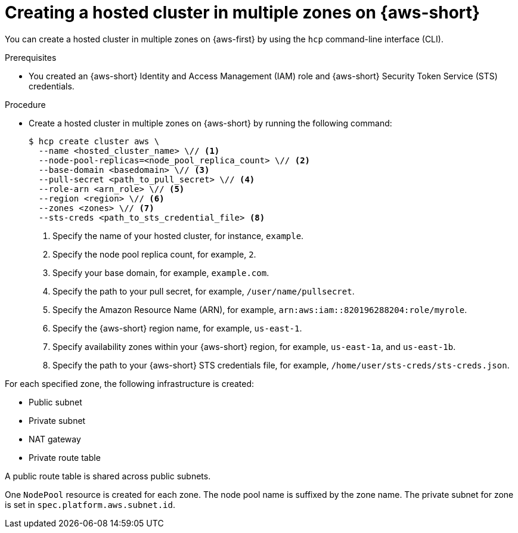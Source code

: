 // Module included in the following assemblies:
//
// * hosted_control_planes/hcp-deploy/hcp-deploy-aws.adoc

:_mod-docs-content-type: PROCEDURE
[id="hc-create-aws-multiple-zones_{context}"]
= Creating a hosted cluster in multiple zones on {aws-short}

You can create a hosted cluster in multiple zones on {aws-first} by using the `hcp` command-line interface (CLI).

.Prerequisites

* You created an {aws-short} Identity and Access Management (IAM) role and {aws-short} Security Token Service (STS) credentials.

.Procedure

* Create a hosted cluster in multiple zones on {aws-short} by running the following command:
+
[source,terminal]
----
$ hcp create cluster aws \
  --name <hosted_cluster_name> \// <1>
  --node-pool-replicas=<node_pool_replica_count> \// <2>
  --base-domain <basedomain> \// <3>
  --pull-secret <path_to_pull_secret> \// <4>
  --role-arn <arn_role> \// <5>
  --region <region> \// <6>
  --zones <zones> \// <7>
  --sts-creds <path_to_sts_credential_file> <8>
----
<1> Specify the name of your hosted cluster, for instance, `example`.
<2> Specify the node pool replica count, for example, `2`.
<3> Specify your base domain, for example, `example.com`.
<4> Specify the path to your pull secret, for example, `/user/name/pullsecret`.
<5> Specify the Amazon Resource Name (ARN), for example, `arn:aws:iam::820196288204:role/myrole`.
<6> Specify the {aws-short} region name, for example, `us-east-1`.
<7> Specify availability zones within your {aws-short} region, for example, `us-east-1a`, and `us-east-1b`.
<8> Specify the path to your {aws-short} STS credentials file, for example, `/home/user/sts-creds/sts-creds.json`.

For each specified zone, the following infrastructure is created:

* Public subnet
* Private subnet
* NAT gateway
* Private route table

A public route table is shared across public subnets.

One `NodePool` resource is created for each zone. The node pool name is suffixed by the zone name. The private subnet for zone is set in `spec.platform.aws.subnet.id`.
